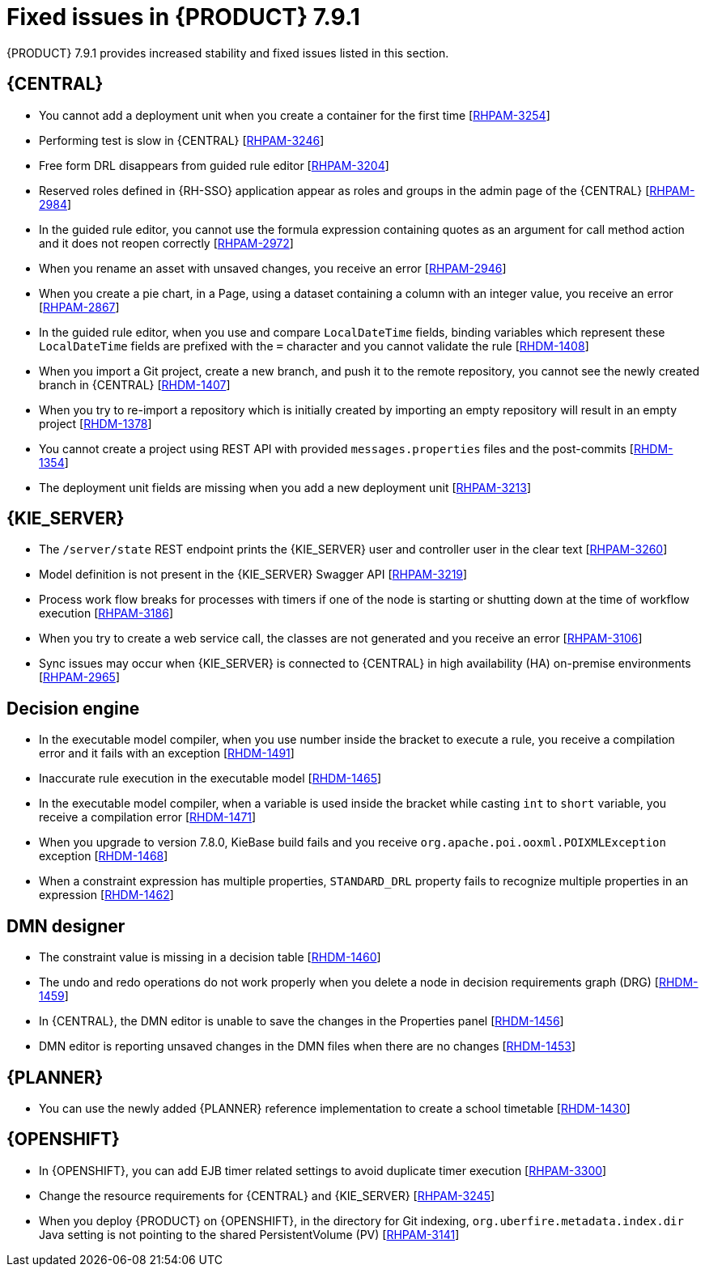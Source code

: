 [id='rn-791-fixed-issues-ref']
= Fixed issues in {PRODUCT} 7.9.1

{PRODUCT} 7.9.1 provides increased stability and fixed issues listed in this section.

== {CENTRAL}

* You cannot add a deployment unit when you create a container for the first time [https://issues.redhat.com/browse/RHPAM-3254[RHPAM-3254]]
* Performing test is slow in {CENTRAL} [https://issues.redhat.com/browse/RHPAM-3246[RHPAM-3246]]
* Free form DRL disappears from guided rule editor [https://issues.redhat.com/browse/RHPAM-3204[RHPAM-3204]]
* Reserved roles defined in {RH-SSO} application appear as roles and groups in the admin page of the {CENTRAL} [https://issues.redhat.com/browse/RHPAM-2984[RHPAM-2984]]
* In the guided rule editor, you cannot use the formula expression containing quotes as an argument for call method action and it does not reopen correctly [https://issues.redhat.com/browse/RHPAM-2972[RHPAM-2972]]
* When you rename an asset with unsaved changes, you receive an error [https://issues.redhat.com/browse/RHPAM-2946[RHPAM-2946]]
* When you create a pie chart, in a Page, using a dataset containing a column with an integer value, you receive an error [https://issues.redhat.com/browse/RHPAM-2867[RHPAM-2867]]
* In the guided rule editor, when you use and compare `LocalDateTime` fields, binding variables which represent these `LocalDateTime` fields are prefixed with the `=` character and you cannot validate the rule [https://issues.redhat.com/browse/RHDM-1408[RHDM-1408]]
* When you import a Git project, create a new branch, and push it to the remote repository, you cannot see the newly created branch in {CENTRAL} [https://issues.redhat.com/browse/RHDM-1407[RHDM-1407]]
* When you try to re-import a repository which is initially created by importing an empty repository will result in an empty project [https://issues.redhat.com/browse/RHDM-1378[RHDM-1378]]
* You cannot create a project using REST API with provided `messages.properties` files and the post-commits [https://issues.redhat.com/browse/RHDM-1354[RHDM-1354]]
* The deployment unit fields are missing when you add a new deployment unit [https://issues.redhat.com/browse/RHPAM-3213[RHPAM-3213]]

ifdef::PAM[]

* Unable to navigate from child process instance to parent process instance [https://issues.redhat.com/browse/RHPAM-3227[RHPAM-3227]]

endif::[]

== {KIE_SERVER}

* The `/server/state` REST endpoint prints the {KIE_SERVER} user and controller user in the clear text [https://issues.redhat.com/browse/RHPAM-3260[RHPAM-3260]]
* Model definition is not present in the {KIE_SERVER} Swagger API [https://issues.redhat.com/browse/RHPAM-3219[RHPAM-3219]]
* Process work flow breaks for processes with timers if one of the node is starting or shutting down at the time of workflow execution [https://issues.redhat.com/browse/RHPAM-3186[RHPAM-3186]]
* When you try to create a web service call, the classes are not generated and you receive an error [https://issues.redhat.com/browse/RHPAM-3106[RHPAM-3106]]
* Sync issues may occur when {KIE_SERVER} is connected to {CENTRAL} in high availability (HA) on-premise environments [https://issues.redhat.com/browse/RHPAM-2965[RHPAM-2965]]

ifdef::PAM[]

== Process engine

* When the SLA on user task is executed, you receive `No session found for context` error [https://issues.redhat.com/browse/RHPAM-3233[RHPAM-3233]]
* You can provide an API method to signal process instance with correlationKey [https://issues.redhat.com/browse/RHPAM-3269[RHPAM-3269]]
* When a task in event sub-process is marked with `Is Async` and set as `true`, you cannot abort the nested process instances [https://issues.redhat.com/browse/RHPAM-3261[RHPAM-3261]]
* When you skip a task in `afterTaskAddedEvent` method of `TaskLifeCycleEventListener`, you receive an `IllegalArgumentException` exception [https://issues.redhat.com/browse/RHPAM-3247[RHPAM-3247]]

== Process designer

* Human task reassignment fails and you receive an unexpected error during processing [https://issues.redhat.com/browse/RHPAM-3244[RHPAM-3244]]
* The *Case Modeler (Tech Preview)* asset type is now removed [https://issues.redhat.com/browse/RHPAM-3229[RHPAM-3229]]

endif::[]

== Decision engine

* In the executable model compiler, when you use number inside the bracket to execute a rule, you receive a compilation error and it fails with an exception [https://issues.redhat.com/browse/RHDM-1491[RHDM-1491]]
* Inaccurate rule execution in the executable model [https://issues.redhat.com/browse/RHDM-1465[RHDM-1465]]
* In the executable model compiler, when a variable is used inside the bracket while casting `int` to `short` variable, you receive a compilation error [https://issues.redhat.com/browse/RHDM-1471[RHDM-1471]]
* When you upgrade to version 7.8.0, KieBase build fails and you receive `org.apache.poi.ooxml.POIXMLException` exception [https://issues.redhat.com/browse/RHDM-1468[RHDM-1468]]
* When a constraint expression has multiple properties, `STANDARD_DRL` property fails to recognize multiple properties in an expression [https://issues.redhat.com/browse/RHDM-1462[RHDM-1462]]

== DMN designer

* The constraint value is missing in a decision table [https://issues.redhat.com/browse/RHDM-1460[RHDM-1460]]
* The undo and redo operations do not work properly when you delete a node in decision requirements graph (DRG) [https://issues.redhat.com/browse/RHDM-1459[RHDM-1459]]
* In {CENTRAL}, the DMN editor is unable to save the changes in the Properties panel [https://issues.redhat.com/browse/RHDM-1456[RHDM-1456]]
* DMN editor is reporting unsaved changes in the DMN files when there are no changes [https://issues.redhat.com/browse/RHDM-1453[RHDM-1453]]

== {PLANNER}

* You can use the newly added {PLANNER} reference implementation to create a school timetable [https://issues.redhat.com/browse/RHDM-1430[RHDM-1430]]

== {OPENSHIFT}

* In {OPENSHIFT}, you can add EJB timer related settings to avoid duplicate timer execution [https://issues.redhat.com/browse/RHPAM-3300[RHPAM-3300]]
* Change the resource requirements for {CENTRAL} and {KIE_SERVER} [https://issues.redhat.com/browse/RHPAM-3245[RHPAM-3245]]
* When you deploy {PRODUCT} on {OPENSHIFT}, in the directory for Git indexing, `org.uberfire.metadata.index.dir` Java setting is not pointing to the shared PersistentVolume (PV) [https://issues.redhat.com/browse/RHPAM-3141[RHPAM-3141]]
